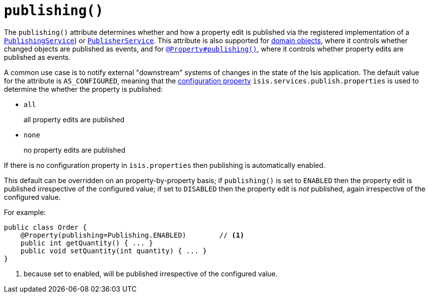 [[_rgant-Property_publishing]]
= `publishing()`
:Notice: Licensed to the Apache Software Foundation (ASF) under one or more contributor license agreements. See the NOTICE file distributed with this work for additional information regarding copyright ownership. The ASF licenses this file to you under the Apache License, Version 2.0 (the "License"); you may not use this file except in compliance with the License. You may obtain a copy of the License at. http://www.apache.org/licenses/LICENSE-2.0 . Unless required by applicable law or agreed to in writing, software distributed under the License is distributed on an "AS IS" BASIS, WITHOUT WARRANTIES OR  CONDITIONS OF ANY KIND, either express or implied. See the License for the specific language governing permissions and limitations under the License.
:_basedir: ../../
:_imagesdir: images/




The `publishing()` attribute determines whether and how a property edit is published via the registered implementation
of a xref:../rgsvc/rgsvc.adoc#_rgsvc_spi_PublishingService[`PublishingService`]) or
xref:../rgsvc/rgsvc.adoc#_rgsvc_spi_PublisherService[`PublisherService`].  This attribute is also supported
for xref:../rgant/rgant.adoc#_rgant-DomainObject_publishing[domain objects], where it controls whether changed objects are
published as events, and for xref:../rgant/rgant.adoc#_rgant_Property_publishing[`@Property#publishing()`], where it controls
whether property edits are published as events.

A common use case is to notify external "downstream" systems of changes in the state of the Isis application.
The default value for the attribute is `AS_CONFIGURED`, meaning that the
xref:../rgcfg/rgcfg.adoc#_rgcfg_configuring-core[configuration property] `isis.services.publish.properties` is used to
determine the whether the property is published:

* `all` +
+
all property edits are published

* `none` +
+
no property edits are published

If there is no configuration property in `isis.properties` then publishing is automatically enabled.

This default can be overridden on an property-by-property basis; if `publishing()` is set to `ENABLED` then the
property edit is published irrespective of the configured value; if set to `DISABLED` then the property edit is
_not_ published, again irrespective of the configured value.

For example:

[source,java]
----
public class Order {
    @Property(publishing=Publishing.ENABLED)        // <1>
    public int getQuantity() { ... }
    public void setQuantity(int quantity) { ... }
}
----
<1> because set to enabled, will be published irrespective of the configured value.

